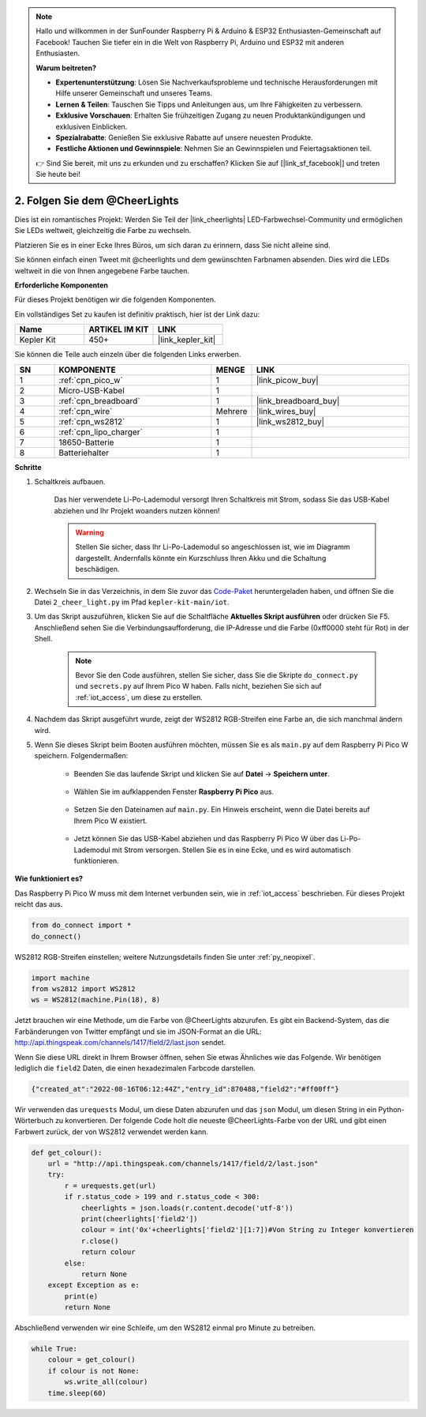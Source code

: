 .. note::

    Hallo und willkommen in der SunFounder Raspberry Pi & Arduino & ESP32 Enthusiasten-Gemeinschaft auf Facebook! Tauchen Sie tiefer ein in die Welt von Raspberry Pi, Arduino und ESP32 mit anderen Enthusiasten.

    **Warum beitreten?**

    - **Expertenunterstützung**: Lösen Sie Nachverkaufsprobleme und technische Herausforderungen mit Hilfe unserer Gemeinschaft und unseres Teams.
    - **Lernen & Teilen**: Tauschen Sie Tipps und Anleitungen aus, um Ihre Fähigkeiten zu verbessern.
    - **Exklusive Vorschauen**: Erhalten Sie frühzeitigen Zugang zu neuen Produktankündigungen und exklusiven Einblicken.
    - **Spezialrabatte**: Genießen Sie exklusive Rabatte auf unsere neuesten Produkte.
    - **Festliche Aktionen und Gewinnspiele**: Nehmen Sie an Gewinnspielen und Feiertagsaktionen teil.

    👉 Sind Sie bereit, mit uns zu erkunden und zu erschaffen? Klicken Sie auf [|link_sf_facebook|] und treten Sie heute bei!

2. Folgen Sie dem @CheerLights
=======================================

Dies ist ein romantisches Projekt: Werden Sie Teil der |link_cheerlights| LED-Farbwechsel-Community und ermöglichen Sie LEDs weltweit, gleichzeitig die Farbe zu wechseln. 

Platzieren Sie es in einer Ecke Ihres Büros, um sich daran zu erinnern, dass Sie nicht alleine sind.

Sie können einfach einen Tweet mit @cheerlights und dem gewünschten Farbnamen absenden. Dies wird die LEDs weltweit in die von Ihnen angegebene Farbe tauchen.

**Erforderliche Komponenten**

Für dieses Projekt benötigen wir die folgenden Komponenten.

Ein vollständiges Set zu kaufen ist definitiv praktisch, hier ist der Link dazu:

.. list-table::
    :widths: 20 20 20
    :header-rows: 1

    *   - Name	
        - ARTIKEL IM KIT
        - LINK
    *   - Kepler Kit	
        - 450+
        - |link_kepler_kit|

Sie können die Teile auch einzeln über die folgenden Links erwerben.

.. list-table::
    :widths: 5 20 5 20
    :header-rows: 1

    *   - SN
        - KOMPONENTE	
        - MENGE
        - LINK

    *   - 1
        - :ref:`cpn_pico_w`
        - 1
        - |link_picow_buy|
    *   - 2
        - Micro-USB-Kabel
        - 1
        - 
    *   - 3
        - :ref:`cpn_breadboard`
        - 1
        - |link_breadboard_buy|
    *   - 4
        - :ref:`cpn_wire`
        - Mehrere
        - |link_wires_buy|
    *   - 5
        - :ref:`cpn_ws2812`
        - 1
        - |link_ws2812_buy|
    *   - 6
        - :ref:`cpn_lipo_charger`
        - 1
        -  
    *   - 7
        - 18650-Batterie
        - 1
        -  
    *   - 8
        - Batteriehalter
        - 1
        -  

**Schritte**

#. Schaltkreis aufbauen.

    Das hier verwendete Li-Po-Lademodul versorgt Ihren Schaltkreis mit Strom, sodass Sie das USB-Kabel abziehen und Ihr Projekt woanders nutzen können!

    .. warning:: 
        
        Stellen Sie sicher, dass Ihr Li-Po-Lademodul so angeschlossen ist, wie im Diagramm dargestellt. Andernfalls könnte ein Kurzschluss Ihren Akku und die Schaltung beschädigen.

    .. image:: img/wiring/2.cheerlights_bb.png
        :width: 800



#. Wechseln Sie in das Verzeichnis, in dem Sie zuvor das `Code-Paket <https://github.com/sunfounder/kepler-kit/archive/refs/heads/main.zip>`_ heruntergeladen haben, und öffnen Sie die Datei ``2_cheer_light.py`` im Pfad ``kepler-kit-main/iot``.

#. Um das Skript auszuführen, klicken Sie auf die Schaltfläche **Aktuelles Skript ausführen** oder drücken Sie F5. Anschließend sehen Sie die Verbindungsaufforderung, die IP-Adresse und die Farbe (0xff0000 steht für Rot) in der Shell.

    .. note::

        Bevor Sie den Code ausführen, stellen Sie sicher, dass Sie die Skripte ``do_connect.py`` und ``secrets.py`` auf Ihrem Pico W haben. Falls nicht, beziehen Sie sich auf :ref:`iot_access`, um diese zu erstellen.

    .. image:: img/2_cheerlight1.png


#. Nachdem das Skript ausgeführt wurde, zeigt der WS2812 RGB-Streifen eine Farbe an, die sich manchmal ändern wird.

#. Wenn Sie dieses Skript beim Booten ausführen möchten, müssen Sie es als ``main.py`` auf dem Raspberry Pi Pico W speichern. Folgendermaßen:

    * Beenden Sie das laufende Skript und klicken Sie auf **Datei** -> **Speichern unter**.

        .. image:: img/2_cheerlight2.png

    * Wählen Sie im aufklappenden Fenster **Raspberry Pi Pico** aus.

        .. image:: img/2_cheerlight3.png

    * Setzen Sie den Dateinamen auf ``main.py``. Ein Hinweis erscheint, wenn die Datei bereits auf Ihrem Pico W existiert.

        .. image:: img/2_cheerlight4.png
    
    * Jetzt können Sie das USB-Kabel abziehen und das Raspberry Pi Pico W über das Li-Po-Lademodul mit Strom versorgen. Stellen Sie es in eine Ecke, und es wird automatisch funktionieren.


**Wie funktioniert es?**

Das Raspberry Pi Pico W muss mit dem Internet verbunden sein, wie in :ref:`iot_access` beschrieben. Für dieses Projekt reicht das aus.

.. code-block:: python

    from do_connect import *
    do_connect()

WS2812 RGB-Streifen einstellen; weitere Nutzungsdetails finden Sie unter :ref:`py_neopixel`.

.. code-block:: python

    import machine
    from ws2812 import WS2812
    ws = WS2812(machine.Pin(18), 8)

Jetzt brauchen wir eine Methode, um die Farbe von @CheerLights abzurufen. Es gibt ein Backend-System, das die Farbänderungen von Twitter empfängt und sie im JSON-Format an die URL: http://api.thingspeak.com/channels/1417/field/2/last.json sendet.

Wenn Sie diese URL direkt in Ihrem Browser öffnen, sehen Sie etwas Ähnliches wie das Folgende. Wir benötigen lediglich die ``field2`` Daten, die einen hexadezimalen Farbcode darstellen.

.. code-block::

    {"created_at":"2022-08-16T06:12:44Z","entry_id":870488,"field2":"#ff00ff"}

Wir verwenden das ``urequests`` Modul, um diese Daten abzurufen und das ``json`` Modul, um diesen String in ein Python-Wörterbuch zu konvertieren.
Der folgende Code holt die neueste @CheerLights-Farbe von der URL und gibt einen Farbwert zurück, der von WS2812 verwendet werden kann.

.. code-block:: python

    def get_colour():
        url = "http://api.thingspeak.com/channels/1417/field/2/last.json"
        try:
            r = urequests.get(url)
            if r.status_code > 199 and r.status_code < 300:
                cheerlights = json.loads(r.content.decode('utf-8'))
                print(cheerlights['field2'])
                colour = int('0x'+cheerlights['field2'][1:7])#Von String zu Integer konvertieren
                r.close()
                return colour
            else:
                return None
        except Exception as e:
            print(e)
            return None

Abschließend verwenden wir eine Schleife, um den WS2812 einmal pro Minute zu betreiben.

.. code-block:: python

    while True:
        colour = get_colour()
        if colour is not None:
            ws.write_all(colour)
        time.sleep(60)

